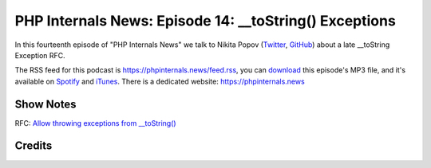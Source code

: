 PHP Internals News: Episode 14: __toString() Exceptions
=======================================================

.. articleMetaData::
   :Where: London, UK
   :Date: 2019-06-13 09:14 Europe/London
   :Tags: blog, php, phpinternalsnews
   :Short: pin014
   :Enclosure: media/pin-014.mp3

In this fourteenth episode of "PHP Internals News" we talk to Nikita Popov 
(Twitter_, GitHub_) about a late __toString Exception RFC.

.. _Twitter: https://twitter.com/nikita_ppv
.. _GitHub: https://github.com/nikic
.. _LSP: https://en.wikipedia.org/wiki/Liskov_substitution_principle

The RSS feed for this podcast is https://phpinternals.news/feed.rss, you can
download_ this episode's MP3 file, and it's available on Spotify_ and iTunes_.
There is a dedicated website: https://phpinternals.news

.. _download: /media/pin-014.mp3
.. _Spotify: https://open.spotify.com/show/1Qcd282SDWGF3FSVuG6kuB
.. _iTunes: https://itunes.apple.com/gb/podcast/php-internals-news/id1455782198?mt=2

Show Notes
----------

RFC: `Allow throwing exceptions from __toString() <https://wiki.php.net/rfc/tostring_exceptions>`_

Credits
-------

.. credit::
   :Description: Music: Chipper Doodle v2
   :Type: Music
   :Author: Kevin MacLeod (incompetech.com) — Creative Commons: By Attribution 3.0
   :Link: https://incompetech.com/music/royalty-free/music.html
